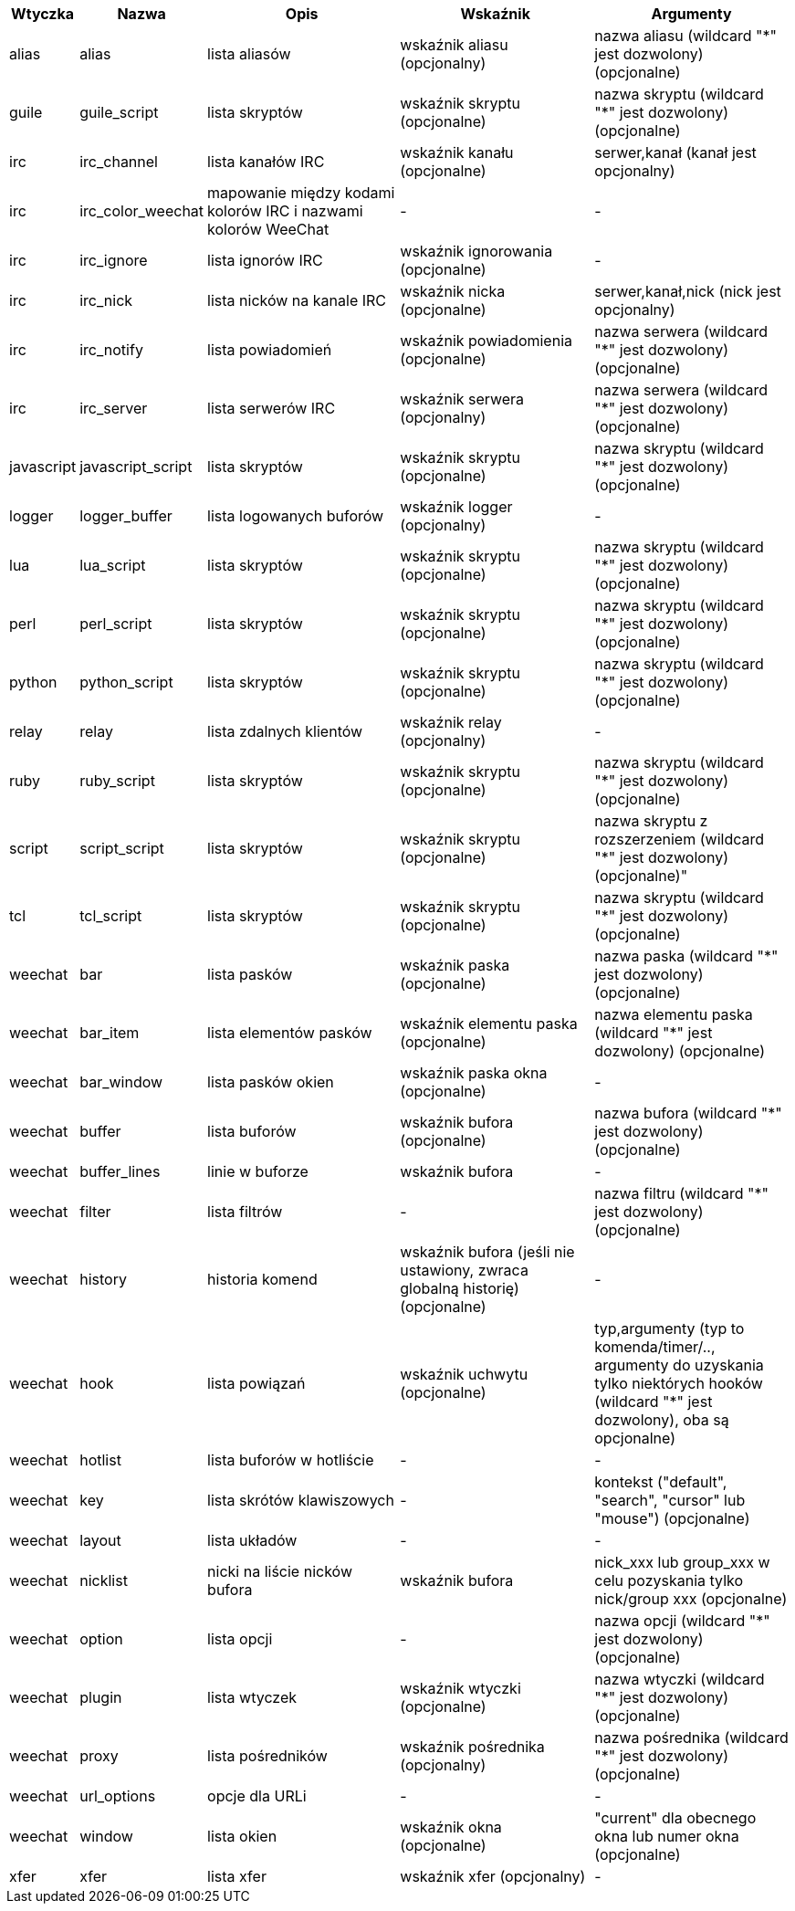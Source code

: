 //
// This file is auto-generated by script docgen.py.
// DO NOT EDIT BY HAND!
//
[width="100%",cols="^1,^2,5,5,5",options="header"]
|===
| Wtyczka | Nazwa | Opis | Wskaźnik | Argumenty

| alias | alias | lista aliasów | wskaźnik aliasu (opcjonalny) | nazwa aliasu (wildcard "*" jest dozwolony) (opcjonalne)

| guile | guile_script | lista skryptów | wskaźnik skryptu (opcjonalne) | nazwa skryptu (wildcard "*" jest dozwolony) (opcjonalne)

| irc | irc_channel | lista kanałów IRC | wskaźnik kanału (opcjonalne) | serwer,kanał (kanał jest opcjonalny)

| irc | irc_color_weechat | mapowanie między kodami kolorów IRC i nazwami kolorów WeeChat | - | -

| irc | irc_ignore | lista ignorów IRC | wskaźnik ignorowania (opcjonalne) | -

| irc | irc_nick | lista nicków na kanale IRC | wskaźnik nicka (opcjonalne) | serwer,kanał,nick (nick jest opcjonalny)

| irc | irc_notify | lista powiadomień | wskaźnik powiadomienia (opcjonalne) | nazwa serwera (wildcard "*" jest dozwolony) (opcjonalne)

| irc | irc_server | lista serwerów IRC | wskaźnik serwera (opcjonalny) | nazwa serwera (wildcard "*" jest dozwolony) (opcjonalne)

| javascript | javascript_script | lista skryptów | wskaźnik skryptu (opcjonalne) | nazwa skryptu (wildcard "*" jest dozwolony) (opcjonalne)

| logger | logger_buffer | lista logowanych buforów | wskaźnik logger (opcjonalny) | -

| lua | lua_script | lista skryptów | wskaźnik skryptu (opcjonalne) | nazwa skryptu (wildcard "*" jest dozwolony) (opcjonalne)

| perl | perl_script | lista skryptów | wskaźnik skryptu (opcjonalne) | nazwa skryptu (wildcard "*" jest dozwolony) (opcjonalne)

| python | python_script | lista skryptów | wskaźnik skryptu (opcjonalne) | nazwa skryptu (wildcard "*" jest dozwolony) (opcjonalne)

| relay | relay | lista zdalnych klientów | wskaźnik relay (opcjonalny) | -

| ruby | ruby_script | lista skryptów | wskaźnik skryptu (opcjonalne) | nazwa skryptu (wildcard "*" jest dozwolony) (opcjonalne)

| script | script_script | lista skryptów | wskaźnik skryptu (opcjonalne) | nazwa skryptu z rozszerzeniem (wildcard "*" jest dozwolony) (opcjonalne)"

| tcl | tcl_script | lista skryptów | wskaźnik skryptu (opcjonalne) | nazwa skryptu (wildcard "*" jest dozwolony) (opcjonalne)

| weechat | bar | lista pasków | wskaźnik paska (opcjonalne) | nazwa paska (wildcard "*" jest dozwolony) (opcjonalne)

| weechat | bar_item | lista elementów pasków | wskaźnik elementu paska (opcjonalne) | nazwa elementu paska (wildcard "*" jest dozwolony) (opcjonalne)

| weechat | bar_window | lista pasków okien | wskaźnik paska okna (opcjonalne) | -

| weechat | buffer | lista buforów | wskaźnik bufora (opcjonalne) | nazwa bufora (wildcard "*" jest dozwolony) (opcjonalne)

| weechat | buffer_lines | linie w buforze | wskaźnik bufora | -

| weechat | filter | lista filtrów | - | nazwa filtru (wildcard "*" jest dozwolony) (opcjonalne)

| weechat | history | historia komend | wskaźnik bufora (jeśli nie ustawiony, zwraca globalną historię) (opcjonalne) | -

| weechat | hook | lista powiązań | wskaźnik uchwytu (opcjonalne) | typ,argumenty (typ to komenda/timer/.., argumenty do uzyskania tylko niektórych hooków (wildcard "*" jest dozwolony), oba są opcjonalne)

| weechat | hotlist | lista buforów w hotliście | - | -

| weechat | key | lista skrótów klawiszowych | - | kontekst ("default", "search", "cursor" lub "mouse") (opcjonalne)

| weechat | layout | lista układów | - | -

| weechat | nicklist | nicki na liście nicków bufora | wskaźnik bufora | nick_xxx lub group_xxx w celu pozyskania tylko nick/group xxx (opcjonalne)

| weechat | option | lista opcji | - | nazwa opcji (wildcard "*" jest dozwolony) (opcjonalne)

| weechat | plugin | lista wtyczek | wskaźnik wtyczki (opcjonalne) | nazwa wtyczki (wildcard "*" jest dozwolony) (opcjonalne)

| weechat | proxy | lista pośredników | wskaźnik pośrednika (opcjonalny) | nazwa pośrednika (wildcard "*" jest dozwolony) (opcjonalne)

| weechat | url_options | opcje dla URLi | - | -

| weechat | window | lista okien | wskaźnik okna (opcjonalne) | "current" dla obecnego okna lub numer okna (opcjonalne)

| xfer | xfer | lista xfer | wskaźnik xfer (opcjonalny) | -

|===
